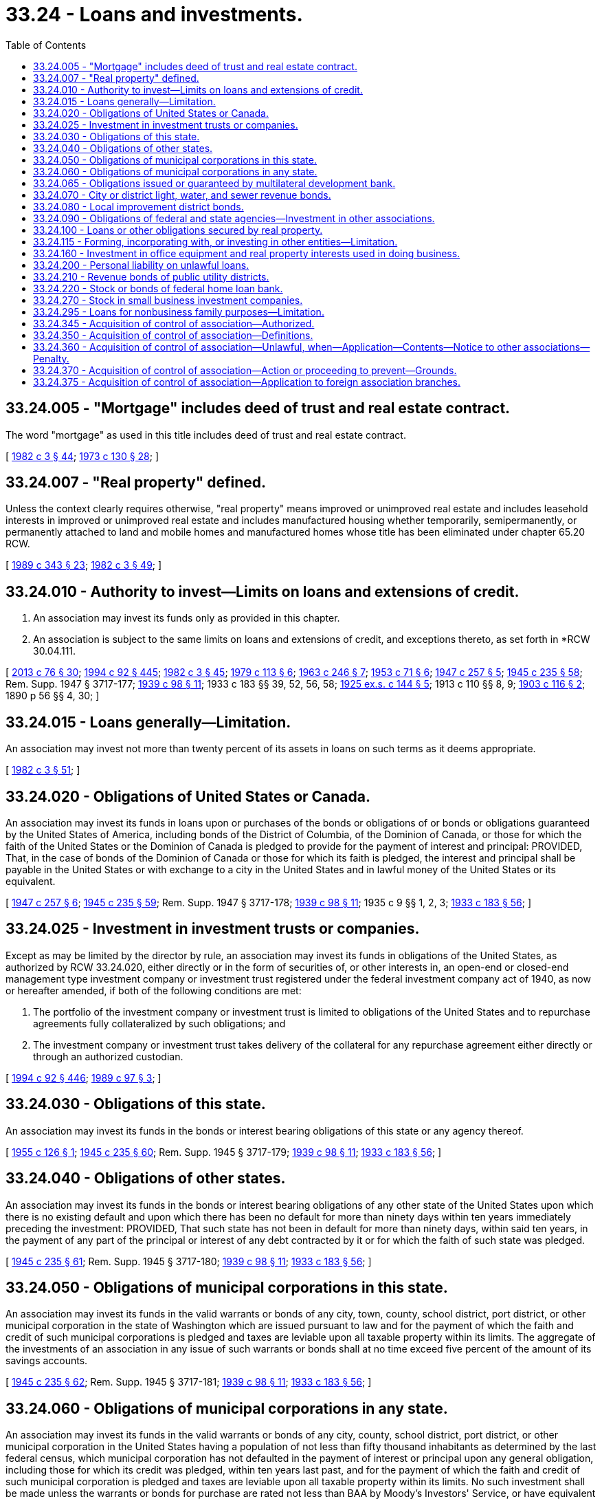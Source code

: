 = 33.24 - Loans and investments.
:toc:

== 33.24.005 - "Mortgage" includes deed of trust and real estate contract.
The word "mortgage" as used in this title includes deed of trust and real estate contract.

[ http://leg.wa.gov/CodeReviser/documents/sessionlaw/1982c3.pdf?cite=1982%20c%203%20§%2044[1982 c 3 § 44]; http://leg.wa.gov/CodeReviser/documents/sessionlaw/1973c130.pdf?cite=1973%20c%20130%20§%2028[1973 c 130 § 28]; ]

== 33.24.007 - "Real property" defined.
Unless the context clearly requires otherwise, "real property" means improved or unimproved real estate and includes leasehold interests in improved or unimproved real estate and includes manufactured housing whether temporarily, semipermanently, or permanently attached to land and mobile homes and manufactured homes whose title has been eliminated under chapter 65.20 RCW.

[ http://leg.wa.gov/CodeReviser/documents/sessionlaw/1989c343.pdf?cite=1989%20c%20343%20§%2023[1989 c 343 § 23]; http://leg.wa.gov/CodeReviser/documents/sessionlaw/1982c3.pdf?cite=1982%20c%203%20§%2049[1982 c 3 § 49]; ]

== 33.24.010 - Authority to invest—Limits on loans and extensions of credit.
. An association may invest its funds only as provided in this chapter.

. An association is subject to the same limits on loans and extensions of credit, and exceptions thereto, as set forth in *RCW 30.04.111.

[ http://lawfilesext.leg.wa.gov/biennium/2013-14/Pdf/Bills/Session%20Laws/House/1325-S.SL.pdf?cite=2013%20c%2076%20§%2030[2013 c 76 § 30]; http://lawfilesext.leg.wa.gov/biennium/1993-94/Pdf/Bills/Session%20Laws/House/2438-S.SL.pdf?cite=1994%20c%2092%20§%20445[1994 c 92 § 445]; http://leg.wa.gov/CodeReviser/documents/sessionlaw/1982c3.pdf?cite=1982%20c%203%20§%2045[1982 c 3 § 45]; http://leg.wa.gov/CodeReviser/documents/sessionlaw/1979c113.pdf?cite=1979%20c%20113%20§%206[1979 c 113 § 6]; http://leg.wa.gov/CodeReviser/documents/sessionlaw/1963c246.pdf?cite=1963%20c%20246%20§%207[1963 c 246 § 7]; http://leg.wa.gov/CodeReviser/documents/sessionlaw/1953c71.pdf?cite=1953%20c%2071%20§%206[1953 c 71 § 6]; http://leg.wa.gov/CodeReviser/documents/sessionlaw/1947c257.pdf?cite=1947%20c%20257%20§%205[1947 c 257 § 5]; http://leg.wa.gov/CodeReviser/documents/sessionlaw/1945c235.pdf?cite=1945%20c%20235%20§%2058[1945 c 235 § 58]; Rem. Supp. 1947 § 3717-177; http://leg.wa.gov/CodeReviser/documents/sessionlaw/1939c98.pdf?cite=1939%20c%2098%20§%2011[1939 c 98 § 11]; 1933 c 183 §§ 39, 52, 56, 58; http://leg.wa.gov/CodeReviser/documents/sessionlaw/1925ex1c144.pdf?cite=1925%20ex.s.%20c%20144%20§%205[1925 ex.s. c 144 § 5]; 1913 c 110 §§ 8, 9; http://leg.wa.gov/CodeReviser/documents/sessionlaw/1903c116.pdf?cite=1903%20c%20116%20§%202[1903 c 116 § 2]; 1890 p 56 §§ 4, 30; ]

== 33.24.015 - Loans generally—Limitation.
An association may invest not more than twenty percent of its assets in loans on such terms as it deems appropriate.

[ http://leg.wa.gov/CodeReviser/documents/sessionlaw/1982c3.pdf?cite=1982%20c%203%20§%2051[1982 c 3 § 51]; ]

== 33.24.020 - Obligations of United States or Canada.
An association may invest its funds in loans upon or purchases of the bonds or obligations of or bonds or obligations guaranteed by the United States of America, including bonds of the District of Columbia, of the Dominion of Canada, or those for which the faith of the United States or the Dominion of Canada is pledged to provide for the payment of interest and principal: PROVIDED, That, in the case of bonds of the Dominion of Canada or those for which its faith is pledged, the interest and principal shall be payable in the United States or with exchange to a city in the United States and in lawful money of the United States or its equivalent.

[ http://leg.wa.gov/CodeReviser/documents/sessionlaw/1947c257.pdf?cite=1947%20c%20257%20§%206[1947 c 257 § 6]; http://leg.wa.gov/CodeReviser/documents/sessionlaw/1945c235.pdf?cite=1945%20c%20235%20§%2059[1945 c 235 § 59]; Rem. Supp. 1947 § 3717-178; http://leg.wa.gov/CodeReviser/documents/sessionlaw/1939c98.pdf?cite=1939%20c%2098%20§%2011[1939 c 98 § 11]; 1935 c 9 §§ 1, 2, 3; http://leg.wa.gov/CodeReviser/documents/sessionlaw/1933c183.pdf?cite=1933%20c%20183%20§%2056[1933 c 183 § 56]; ]

== 33.24.025 - Investment in investment trusts or companies.
Except as may be limited by the director by rule, an association may invest its funds in obligations of the United States, as authorized by RCW 33.24.020, either directly or in the form of securities of, or other interests in, an open-end or closed-end management type investment company or investment trust registered under the federal investment company act of 1940, as now or hereafter amended, if both of the following conditions are met:

. The portfolio of the investment company or investment trust is limited to obligations of the United States and to repurchase agreements fully collateralized by such obligations; and

. The investment company or investment trust takes delivery of the collateral for any repurchase agreement either directly or through an authorized custodian.

[ http://lawfilesext.leg.wa.gov/biennium/1993-94/Pdf/Bills/Session%20Laws/House/2438-S.SL.pdf?cite=1994%20c%2092%20§%20446[1994 c 92 § 446]; http://leg.wa.gov/CodeReviser/documents/sessionlaw/1989c97.pdf?cite=1989%20c%2097%20§%203[1989 c 97 § 3]; ]

== 33.24.030 - Obligations of this state.
An association may invest its funds in the bonds or interest bearing obligations of this state or any agency thereof.

[ http://leg.wa.gov/CodeReviser/documents/sessionlaw/1955c126.pdf?cite=1955%20c%20126%20§%201[1955 c 126 § 1]; http://leg.wa.gov/CodeReviser/documents/sessionlaw/1945c235.pdf?cite=1945%20c%20235%20§%2060[1945 c 235 § 60]; Rem. Supp. 1945 § 3717-179; http://leg.wa.gov/CodeReviser/documents/sessionlaw/1939c98.pdf?cite=1939%20c%2098%20§%2011[1939 c 98 § 11]; http://leg.wa.gov/CodeReviser/documents/sessionlaw/1933c183.pdf?cite=1933%20c%20183%20§%2056[1933 c 183 § 56]; ]

== 33.24.040 - Obligations of other states.
An association may invest its funds in the bonds or interest bearing obligations of any other state of the United States upon which there is no existing default and upon which there has been no default for more than ninety days within ten years immediately preceding the investment: PROVIDED, That such state has not been in default for more than ninety days, within said ten years, in the payment of any part of the principal or interest of any debt contracted by it or for which the faith of such state was pledged.

[ http://leg.wa.gov/CodeReviser/documents/sessionlaw/1945c235.pdf?cite=1945%20c%20235%20§%2061[1945 c 235 § 61]; Rem. Supp. 1945 § 3717-180; http://leg.wa.gov/CodeReviser/documents/sessionlaw/1939c98.pdf?cite=1939%20c%2098%20§%2011[1939 c 98 § 11]; http://leg.wa.gov/CodeReviser/documents/sessionlaw/1933c183.pdf?cite=1933%20c%20183%20§%2056[1933 c 183 § 56]; ]

== 33.24.050 - Obligations of municipal corporations in this state.
An association may invest its funds in the valid warrants or bonds of any city, town, county, school district, port district, or other municipal corporation in the state of Washington which are issued pursuant to law and for the payment of which the faith and credit of such municipal corporations is pledged and taxes are leviable upon all taxable property within its limits. The aggregate of the investments of an association in any issue of such warrants or bonds shall at no time exceed five percent of the amount of its savings accounts.

[ http://leg.wa.gov/CodeReviser/documents/sessionlaw/1945c235.pdf?cite=1945%20c%20235%20§%2062[1945 c 235 § 62]; Rem. Supp. 1945 § 3717-181; http://leg.wa.gov/CodeReviser/documents/sessionlaw/1939c98.pdf?cite=1939%20c%2098%20§%2011[1939 c 98 § 11]; http://leg.wa.gov/CodeReviser/documents/sessionlaw/1933c183.pdf?cite=1933%20c%20183%20§%2056[1933 c 183 § 56]; ]

== 33.24.060 - Obligations of municipal corporations in any state.
An association may invest its funds in the valid warrants or bonds of any city, county, school district, port district, or other municipal corporation in the United States having a population of not less than fifty thousand inhabitants as determined by the last federal census, which municipal corporation has not defaulted in the payment of interest or principal upon any general obligation, including those for which its credit was pledged, within ten years last past, and for the payment of which the faith and credit of such municipal corporation is pledged and taxes are leviable upon all taxable property within its limits. No such investment shall be made unless the warrants or bonds for purchase are rated not less than BAA by Moody's Investors' Service, or have equivalent rating of another standard rating bureau, and the aggregate of the investments of an association in any issue of such warrants or bonds shall at no time exceed five percent of the amount of its savings accounts.

[ http://leg.wa.gov/CodeReviser/documents/sessionlaw/1945c235.pdf?cite=1945%20c%20235%20§%2063[1945 c 235 § 63]; Rem. Supp. 1945 § 3717-182; http://leg.wa.gov/CodeReviser/documents/sessionlaw/1939c98.pdf?cite=1939%20c%2098%20§%2011[1939 c 98 § 11]; http://leg.wa.gov/CodeReviser/documents/sessionlaw/1933c183.pdf?cite=1933%20c%20183%20§%2056[1933 c 183 § 56]; ]

== 33.24.065 - Obligations issued or guaranteed by multilateral development bank.
An association may invest in obligations issued or guaranteed by any multilateral development bank in which the United States government formally participates. Such investment in any one multilateral development bank shall not exceed five percent of the association's assets.

[ http://leg.wa.gov/CodeReviser/documents/sessionlaw/1985c301.pdf?cite=1985%20c%20301%20§%203[1985 c 301 § 3]; ]

== 33.24.070 - City or district light, water, and sewer revenue bonds.
An association may invest its funds in the revenue bonds of any city, town, district, or political subdivision of this state for the payment of which revenue of the city, town, district or political subdivision utility or revenue producing facility is irrevocably pledged.

It may invest its funds in the light, water, or sewer revenue bonds of any city or other municipal corporation in the United States having a population of not less than fifty thousand inhabitants as determined by the last federal census, which has not defaulted in the payment of interest or principal upon this or any like obligation, including those for which its credit was pledged, within ten years last past, for the payment of which the entire revenue of the city's or other municipal corporation's light, water, or sewer system, less maintenance and operating costs, is irrevocably pledged.

The aggregate of the investments of an association in any issue of such revenue bonds shall at no time exceed five percent of the amount of its savings accounts.

[ http://leg.wa.gov/CodeReviser/documents/sessionlaw/1955c126.pdf?cite=1955%20c%20126%20§%202[1955 c 126 § 2]; http://leg.wa.gov/CodeReviser/documents/sessionlaw/1945c235.pdf?cite=1945%20c%20235%20§%2064[1945 c 235 § 64]; Rem. Supp. 1945 § 3717-183; http://leg.wa.gov/CodeReviser/documents/sessionlaw/1939c98.pdf?cite=1939%20c%2098%20§%2011[1939 c 98 § 11]; http://leg.wa.gov/CodeReviser/documents/sessionlaw/1933c183.pdf?cite=1933%20c%20183%20§%2056[1933 c 183 § 56]; ]

== 33.24.080 - Local improvement district bonds.
An association may invest its funds in the bonds of any local improvement district of any city of this state (except bonds issued for an improvement consisting of grading only), the ultimate payment of which is guaranteed by the municipality under the provisions of guaranty laws of this state: PROVIDED, That one-half of the lots in the district are improved with revenue producing houses or other improvements and that local improvement district bonds falling within the twenty-five percent, in amount of any issue, last callable for payment shall neither be acquired nor taken as security. The aggregate of the investments of an association in any issue of such bonds shall at no time exceed three percent of the amount of its savings accounts, and it may not have invested, at any one time, more than one hundred thousand dollars in the bonds of any such district.

[ http://leg.wa.gov/CodeReviser/documents/sessionlaw/1953c71.pdf?cite=1953%20c%2071%20§%207[1953 c 71 § 7]; http://leg.wa.gov/CodeReviser/documents/sessionlaw/1945c235.pdf?cite=1945%20c%20235%20§%2065[1945 c 235 § 65]; Rem. Supp. 1945 § 3717-184; http://leg.wa.gov/CodeReviser/documents/sessionlaw/1939c98.pdf?cite=1939%20c%2098%20§%2011[1939 c 98 § 11]; http://leg.wa.gov/CodeReviser/documents/sessionlaw/1933c183.pdf?cite=1933%20c%20183%20§%2056[1933 c 183 § 56]; ]

== 33.24.090 - Obligations of federal and state agencies—Investment in other associations.
An association may invest its funds in stock or notes, bonds, debentures, or other such obligations of any federal home loan bank, the Home Owners' Loan Corporation, any federal land bank, the Federal Savings and Loan Insurance Corporation, the Federal Housing Administration, the Federal National Mortgage Association, or any other instrumentality of the federal government, or any state or federal agency organized under the laws of the United States or of the state of Washington authorized to loan to or act as a fiscal agency for, or insurer of, a savings and loan association.

An association may become a member of and invest its funds in other savings and loan associations organized under either federal or state law, which have an authorized office in this state: PROVIDED, That the investment in any such other savings and loan association shall not exceed the amount which is insured by the Federal Savings and Loan Insurance Corporation.

[ http://leg.wa.gov/CodeReviser/documents/sessionlaw/1959c280.pdf?cite=1959%20c%20280%20§%203[1959 c 280 § 3]; http://leg.wa.gov/CodeReviser/documents/sessionlaw/1953c71.pdf?cite=1953%20c%2071%20§%208[1953 c 71 § 8]; http://leg.wa.gov/CodeReviser/documents/sessionlaw/1945c235.pdf?cite=1945%20c%20235%20§%2066[1945 c 235 § 66]; Rem. Supp. 1945 § 3717-185; http://leg.wa.gov/CodeReviser/documents/sessionlaw/1939c98.pdf?cite=1939%20c%2098%20§%2011[1939 c 98 § 11]; 1935 c 9 §§ 1, 2, 3; http://leg.wa.gov/CodeReviser/documents/sessionlaw/1933c183.pdf?cite=1933%20c%20183%20§%2056[1933 c 183 § 56]; ]

== 33.24.100 - Loans or other obligations secured by real property.
An association may invest its funds in loans, mortgages, or other obligations secured by real property.

[ http://leg.wa.gov/CodeReviser/documents/sessionlaw/1982c3.pdf?cite=1982%20c%203%20§%2046[1982 c 3 § 46]; http://leg.wa.gov/CodeReviser/documents/sessionlaw/1979c113.pdf?cite=1979%20c%20113%20§%207[1979 c 113 § 7]; http://leg.wa.gov/CodeReviser/documents/sessionlaw/1969c107.pdf?cite=1969%20c%20107%20§%205[1969 c 107 § 5]; http://leg.wa.gov/CodeReviser/documents/sessionlaw/1949c20.pdf?cite=1949%20c%2020%20§%206[1949 c 20 § 6]; http://leg.wa.gov/CodeReviser/documents/sessionlaw/1945c235.pdf?cite=1945%20c%20235%20§%2067[1945 c 235 § 67]; Rem. Supp. 1949 § 3717-186; http://leg.wa.gov/CodeReviser/documents/sessionlaw/1939c98.pdf?cite=1939%20c%2098%20§%2011[1939 c 98 § 11]; 1935 c 9 §§ 1, 2, 3; 1933 c 183 §§ 56, 58; http://leg.wa.gov/CodeReviser/documents/sessionlaw/1925ex1c144.pdf?cite=1925%20ex.s.%20c%20144%20§%205[1925 ex.s. c 144 § 5]; 1913 c 110 §§ 8, 9; http://leg.wa.gov/CodeReviser/documents/sessionlaw/1903c116.pdf?cite=1903%20c%20116%20§%202[1903 c 116 § 2]; http://leg.wa.gov/CodeReviser/documents/sessionlaw/1890c56.pdf?cite=1890%20p%2056%20§%204[1890 p 56 § 4]; ]

== 33.24.115 - Forming, incorporating with, or investing in other entities—Limitation.
An association, alone or in conjunction with other entities, may form, incorporate, or invest in corporations or other entities, whether or not such other corporation or entity is related to the association's business. The aggregate amount of funds invested or used in the formation of corporations or other entities under this section shall not exceed ten percent of the assets of the association.

[ http://leg.wa.gov/CodeReviser/documents/sessionlaw/1982c3.pdf?cite=1982%20c%203%20§%2050[1982 c 3 § 50]; ]

== 33.24.160 - Investment in office equipment and real property interests used in doing business.
An association may invest its funds in the acquisition of furniture, fixtures and office equipment convenient and necessary for the carrying on of its business.

An association may invest its funds in real property or leasehold interests therein for use in the transaction of its business.

[ http://leg.wa.gov/CodeReviser/documents/sessionlaw/1982c3.pdf?cite=1982%20c%203%20§%2047[1982 c 3 § 47]; http://leg.wa.gov/CodeReviser/documents/sessionlaw/1945c235.pdf?cite=1945%20c%20235%20§%2073[1945 c 235 § 73]; Rem. Supp. 1945 § 3717-192; http://leg.wa.gov/CodeReviser/documents/sessionlaw/1939c98.pdf?cite=1939%20c%2098%20§%2011[1939 c 98 § 11]; http://leg.wa.gov/CodeReviser/documents/sessionlaw/1933c183.pdf?cite=1933%20c%20183%20§%2056[1933 c 183 § 56]; ]

== 33.24.200 - Personal liability on unlawful loans.
Every director, officer, agent, or employee of an association who shall borrow or who shall knowingly permit any person to borrow any of its funds in violation of the provisions of this title shall be personally liable for any loss or damage which the association may sustain in consequence thereof.

[ http://leg.wa.gov/CodeReviser/documents/sessionlaw/1945c235.pdf?cite=1945%20c%20235%20§%2094[1945 c 235 § 94]; Rem. Supp. 1945 § 3717-213; ]

== 33.24.210 - Revenue bonds of public utility districts.
See RCW 54.24.120.

[ ]

== 33.24.220 - Stock or bonds of federal home loan bank.
See RCW 30A.32.020.

[ NOTES:; ]

== 33.24.270 - Stock in small business investment companies.
A savings and loan association may purchase and hold for its own investment accounts stock in small business investment companies licensed and regulated by the United States as authorized by the small business act, Public Law 85-536, as amended and now in force, in an amount not to exceed one percent of its assets.

[ http://leg.wa.gov/CodeReviser/documents/sessionlaw/1973c130.pdf?cite=1973%20c%20130%20§%2030[1973 c 130 § 30]; http://leg.wa.gov/CodeReviser/documents/sessionlaw/1969c107.pdf?cite=1969%20c%20107%20§%2013[1969 c 107 § 13]; ]

== 33.24.295 - Loans for nonbusiness family purposes—Limitation.
An association may invest not to exceed twenty percent of its assets in loans for any nonbusiness family purposes.

[ http://leg.wa.gov/CodeReviser/documents/sessionlaw/1982c3.pdf?cite=1982%20c%203%20§%2048[1982 c 3 § 48]; http://leg.wa.gov/CodeReviser/documents/sessionlaw/1979c113.pdf?cite=1979%20c%20113%20§%2012[1979 c 113 § 12]; http://leg.wa.gov/CodeReviser/documents/sessionlaw/1973c130.pdf?cite=1973%20c%20130%20§%2027[1973 c 130 § 27]; ]

== 33.24.345 - Acquisition of control of association—Authorized.
A person or other entity, including an association, organized under the laws of this state or authorized to transact business in this state, may acquire any or all of the assets or shares of stock of any association authorized to transact business under this title.

[ http://leg.wa.gov/CodeReviser/documents/sessionlaw/1982c3.pdf?cite=1982%20c%203%20§%2052[1982 c 3 § 52]; ]

== 33.24.350 - Acquisition of control of association—Definitions.
Unless the context requires otherwise, the definitions in this section apply throughout this chapter.

. "Subsidiary" of a person or other entity means any person or other entity which is controlled by such person or other entity.

. "Control" means directly or indirectly or acting in concert with one or more other persons or entities, or through one or more subsidiaries, owning, controlling, or holding with the power to vote twenty-five percent or more of the voting rights of an association.

. "Acquiring party" means the person or other entity acquiring control of a savings and loan association.

[ http://leg.wa.gov/CodeReviser/documents/sessionlaw/1982c3.pdf?cite=1982%20c%203%20§%2053[1982 c 3 § 53]; http://leg.wa.gov/CodeReviser/documents/sessionlaw/1973c130.pdf?cite=1973%20c%20130%20§%201[1973 c 130 § 1]; ]

== 33.24.360 - Acquisition of control of association—Unlawful, when—Application—Contents—Notice to other associations—Penalty.
. It is unlawful for any acquiring party to acquire control of an association until thirty days after the date of filing with the director an application containing substantially all of the following information and any additional information that the director may prescribe as necessary or appropriate in the public interest or for the protection of deposit account holders, borrowers or stockholders:

.. The identity, character, and experience of each acquiring party by whom or on whose behalf acquisition is to be made;

.. The financial and managerial resources and future prospects of each acquiring party involved in the acquisition;

.. The terms and conditions of any proposed acquisition and the manner in which such acquisition is to be made;

.. The source and amount of the funds or other consideration used or to be used in making the acquisition and, if any part of these funds or other consideration has been or is to be borrowed or otherwise obtained for the purpose of making the acquisition, a description of the transaction and the names of the parties. However, where a source of funds is a loan made in the lender's ordinary course of business, if the person filing the statement so requests, the director shall not disclose the name of the lender to the public;

.. Any plans or proposals which any acquiring party making the acquisition may have to liquidate the association to sell its assets, to merge it with any company, or to make any other major changes in its business or corporate structure or management;

.. The identification of any persons employed, retained or to be compensated by the acquiring party, or by any person on his or her behalf, who makes solicitations or recommendations to stockholders for the purpose of assisting in the acquisition, and brief description of the terms of such employment, retainer, or arrangements for compensation;

.. Copies of all invitations for tenders or advertisements making a tender offer to stockholders for purchase of their stock to be used in connection with the proposed acquisition.

. When an unincorporated company is required to file the statements under subsection (1)(a), (b), and (f) of this section, the director may require that the information be given with respect to each partner of a partnership or limited partnership, by each member of a syndicate or group, and by each person who controls a partner or member. When an incorporated company is required to file the statements under subsection (1)(a), (b), and (f) of this section, the director may require that the information be given for the corporation and for each officer and director of the corporation and for each person who is directly or indirectly the beneficial owner of twenty-five percent or more of the outstanding voting securities of the corporation. If any tender offer, request or invitation for tenders or other agreement to acquire control is proposed to be made by means of a registration statement under the federal securities act of 1933 (48 Stat. 74, 15 U.S.C. Sec. 77a), as amended, or in circumstances requiring the disclosure of similar information under the federal securities exchange act of 1934 (48 Stat. 881; 15 U.S.C. Sec. 77b), as amended, or in an application filed with the federal home loan bank board requiring similar disclosure, such registration statement or application may be filed with the director in lieu of the requirements of this section.

. The director shall give notice by mail to all associations doing business within the state of the filing of an application to acquire control of an association. The association shall transmit a check to the director for two hundred dollars when filing the application to cover the expense of notification. Persons interested in protesting the application may contact the director in person or by writing prior to a date which shall be given in the notice.

. Any person who willfully violates this section, or any regulation or order thereunder, is guilty of a misdemeanor and shall be fined not more than one thousand dollars for each day during which the violation continues.

[ http://lawfilesext.leg.wa.gov/biennium/2003-04/Pdf/Bills/Session%20Laws/Senate/5758.SL.pdf?cite=2003%20c%2053%20§%20197[2003 c 53 § 197]; http://lawfilesext.leg.wa.gov/biennium/1993-94/Pdf/Bills/Session%20Laws/House/2438-S.SL.pdf?cite=1994%20c%2092%20§%20447[1994 c 92 § 447]; http://leg.wa.gov/CodeReviser/documents/sessionlaw/1982c3.pdf?cite=1982%20c%203%20§%2054[1982 c 3 § 54]; http://leg.wa.gov/CodeReviser/documents/sessionlaw/1979c113.pdf?cite=1979%20c%20113%20§%2013[1979 c 113 § 13]; http://leg.wa.gov/CodeReviser/documents/sessionlaw/1973c130.pdf?cite=1973%20c%20130%20§%202[1973 c 130 § 2]; ]

== 33.24.370 - Acquisition of control of association—Action or proceeding to prevent—Grounds.
The director may within thirty days after the date of filing of the application under RCW 33.24.360, file an action or proceeding in superior court to prevent the pending acquisition of control if the director finds any of the following:

. The acquisition would substantially lessen competition or would in any manner be in restraint of trade or would result in a monopoly, or would be in furtherance of any combination or conspiracy to monopolize or to attempt to monopolize the savings and loan business in any part of the state of Washington, unless the director also finds that the anticompetitive effects of the proposed acquisition are clearly outweighed in the public interest by the probable effect of the acquisition in meeting the convenience and needs of the community to be served;

. The poor financial condition of any acquiring party might jeopardize the financial stability of the association being acquired or might prejudice the interests of the depositors, borrowers, or stockholders of the association or is not in the public interest;

. The plan or proposal under which the acquiring party intends to liquidate the association, to sell its assets, or to merge it with any person or company, or to make any other major change in its business or corporate structure or management, is not fair and reasonable to the association's depositors, borrowers, or stockholders or is not in the public interest; or

. The competence, experience and integrity of any acquiring party who would control the operation of the association indicates that approval would not be in the interest of the association's depositors, borrowers, or stockholders nor in the public interest.

[ http://lawfilesext.leg.wa.gov/biennium/1993-94/Pdf/Bills/Session%20Laws/House/2438-S.SL.pdf?cite=1994%20c%2092%20§%20448[1994 c 92 § 448]; http://leg.wa.gov/CodeReviser/documents/sessionlaw/1982c3.pdf?cite=1982%20c%203%20§%2055[1982 c 3 § 55]; http://leg.wa.gov/CodeReviser/documents/sessionlaw/1973c130.pdf?cite=1973%20c%20130%20§%203[1973 c 130 § 3]; ]

== 33.24.375 - Acquisition of control of association—Application to foreign association branches.
RCW 33.24.345, 33.24.350, 33.24.360, and 33.24.370 do not apply to foreign associations doing business in this state, except when an acquiring party intends to acquire only one or more branches of a foreign association which are located in this state.

[ http://leg.wa.gov/CodeReviser/documents/sessionlaw/1982c3.pdf?cite=1982%20c%203%20§%2056[1982 c 3 § 56]; ]

